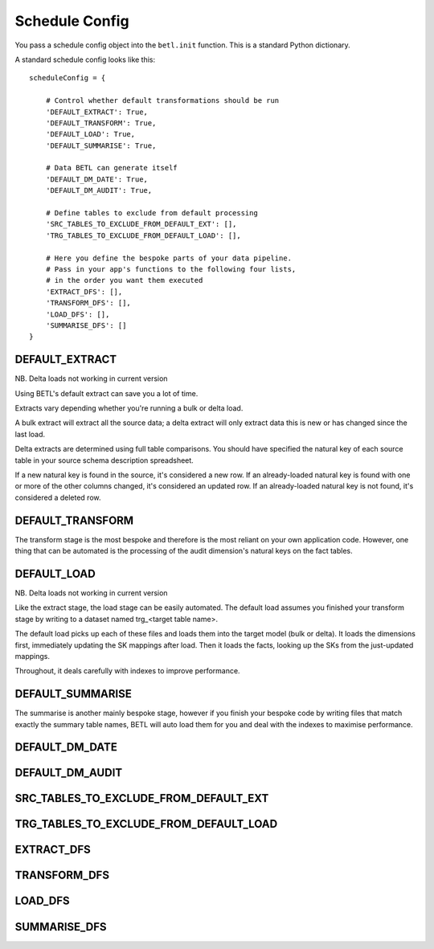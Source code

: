 
===============
Schedule Config
===============

You pass a schedule config object into the ``betl.init`` function. This is a standard Python dictionary.

A standard schedule config looks like this::

  scheduleConfig = {

      # Control whether default transformations should be run
      'DEFAULT_EXTRACT': True,
      'DEFAULT_TRANSFORM': True,
      'DEFAULT_LOAD': True,
      'DEFAULT_SUMMARISE': True,

      # Data BETL can generate itself
      'DEFAULT_DM_DATE': True,
      'DEFAULT_DM_AUDIT': True,

      # Define tables to exclude from default processing
      'SRC_TABLES_TO_EXCLUDE_FROM_DEFAULT_EXT': [],
      'TRG_TABLES_TO_EXCLUDE_FROM_DEFAULT_LOAD': [],

      # Here you define the bespoke parts of your data pipeline.
      # Pass in your app's functions to the following four lists,
      # in the order you want them executed
      'EXTRACT_DFS': [],
      'TRANSFORM_DFS': [],
      'LOAD_DFS': [],
      'SUMMARISE_DFS': []
  }

DEFAULT_EXTRACT
---------------

NB. Delta loads not working in current version

Using BETL's default extract can save you a lot of time.

Extracts vary depending whether you're running a bulk or delta load.

A bulk extract will extract all the source data; a delta extract will only extract data this is new or has changed since the last load.

Delta extracts are determined using full table comparisons. You should have specified the natural key of each source table in your source schema description spreadsheet.

If a new natural key is found in the source, it's considered a new row. If an already-loaded natural key is found with one or more of the other columns changed, it's considered an updated row. If an already-loaded natural key is not found, it's considered a deleted row.

DEFAULT_TRANSFORM
-----------------

The transform stage is the most bespoke and therefore is the most reliant on your own application code. However, one thing that can be automated is the processing of the audit dimension's natural keys on the fact tables.

DEFAULT_LOAD
------------

NB. Delta loads not working in current version

Like the extract stage, the load stage can be easily automated. The default load assumes you finished your transform stage by writing to a dataset named trg_<target table name>.

The default load picks up each of these files and loads them into the target model (bulk or delta). It loads the dimensions first, immediately updating the SK mappings after load. Then it loads the facts, looking up the SKs from the just-updated mappings.

Throughout, it deals carefully with indexes to improve performance.

DEFAULT_SUMMARISE
-----------------

The summarise is another mainly bespoke stage, however if you finish your bespoke code by writing files that match exactly the summary table names, BETL will auto load them for you and deal with the indexes to maximise performance.

DEFAULT_DM_DATE
---------------

DEFAULT_DM_AUDIT
----------------

SRC_TABLES_TO_EXCLUDE_FROM_DEFAULT_EXT
--------------------------------------

TRG_TABLES_TO_EXCLUDE_FROM_DEFAULT_LOAD
---------------------------------------

EXTRACT_DFS
-----------

TRANSFORM_DFS
-------------

LOAD_DFS
--------

SUMMARISE_DFS
-------------
